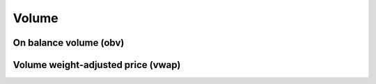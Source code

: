 Volume
======

On balance volume (obv)
-----------------------


Volume weight-adjusted price (vwap)
-----------------------------------
